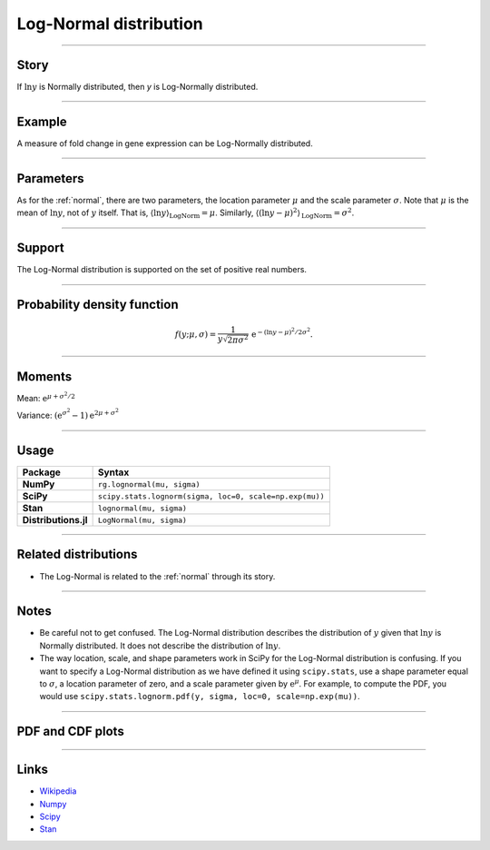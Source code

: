.. _lognormal:

Log-Normal distribution
===================


----


Story
-----

If :math:`\ln y` is Normally distributed, then `y` is Log-Normally distributed.


----


Example
-------

A measure of fold change in gene expression can be Log-Normally distributed.


----

Parameters
----------

As for the :ref:`normal`, there are two parameters, the location parameter :math:`\mu` and the scale parameter :math:`\sigma`. Note that :math:`\mu` is the mean of :math:`\ln y`, not of :math:`y` itself. That is, :math:`\langle\ln y\rangle_{\mathrm{LogNorm}} = \mu`. Similarly, :math:`\langle(\ln y - \mu)^2\rangle_{\mathrm{LogNorm}} = \sigma^2`.

----


Support
-------

The Log-Normal distribution is supported on the set of positive real numbers.



----


Probability density function
----------------------------

.. math::

	\begin{align}
	f(y;\mu, \sigma) = \frac{1}{y\sqrt{2\pi\sigma^2}}\,\mathrm{e}^{-(\ln y-\mu)^2/2\sigma^2}.
	\end{align}

----


Moments
-------

Mean: :math:`\displaystyle{\mathrm{e}^{\mu + \sigma^2/2}}`

Variance: :math:`\left(\mathrm{e}^{\sigma^2} - 1\right)\mathrm{e}^{2\mu + \sigma^2}`


----


Usage
-----

+----------------------+----------------------------------------------------------+
| Package              | Syntax                                                   |
+======================+==========================================================+
| **NumPy**            | ``rg.lognormal(mu, sigma)``                              |
+----------------------+----------------------------------------------------------+
| **SciPy**            | ``scipy.stats.lognorm(sigma, loc=0, scale=np.exp(mu))``  |
+----------------------+----------------------------------------------------------+
| **Stan**             | ``lognormal(mu, sigma)``                                 |
+----------------------+----------------------------------------------------------+
| **Distributions.jl** | ``LogNormal(mu, sigma)``                                 |
+----------------------+----------------------------------------------------------+

----


Related distributions
---------------------

- The Log-Normal is related to the :ref:`normal` through its story.

----


Notes
-----

- Be careful not to get confused. The Log-Normal distribution describes the distribution of :math:`y` given that :math:`\ln y` is Normally distributed. It does not describe the distribution of :math:`\ln y`.
- The way location, scale, and shape parameters work in SciPy for the Log-Normal distribution is confusing. If you want to specify a Log-Normal distribution as we have defined it using ``scipy.stats``, use a shape parameter equal to :math:`\sigma`, a location parameter of zero, and a scale parameter given by :math:`\mathrm{e}^\mu`. For example, to compute the PDF, you would use ``scipy.stats.lognorm.pdf(y, sigma, loc=0, scale=np.exp(mu))``.


----


PDF and CDF plots
-----------------

.. bokeh-plot::
    :source-position: none

    import bokeh.io
    import distribution_explorer

    bokeh.io.show(distribution_explorer.explore('lognormal', background_fill_alpha=0, border_fill_alpha=0))

----

Links
-----

- `Wikipedia <https://en.wikipedia.org/wiki/Log-normal_distribution>`_
- `Numpy <https://docs.scipy.org/doc/numpy/reference/random/generated/numpy.random.Generator.lognormal.html>`_
- `Scipy <https://docs.scipy.org/doc/scipy/reference/generated/scipy.stats.lognorm.html>`_
- `Stan <https://mc-stan.org/docs/2_21/functions-reference/lognormal.html>`_
